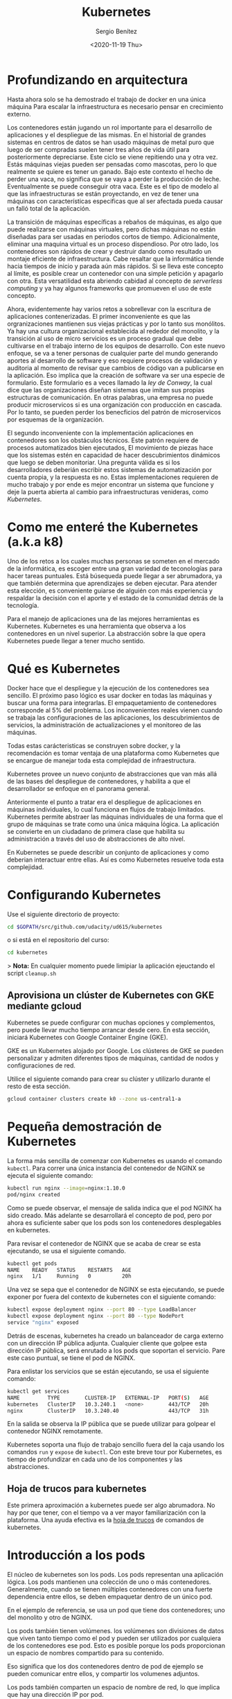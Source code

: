 #+TITLE: Kubernetes
#+DESCRIPTION: Usa docker para construir contenedores de imágenes para empacar una aplicación y sus dependencias y así hacer un despliegue en una sola máquina
#+AUTHOR: Sergio Benítez
#+DATE:<2020-11-19 Thu>
#+STARTUP: content
#+HUGO_BASE_DIR: ~/Development/suabochica-blog/
#+HUGO_SECTION: /post
#+HUGO_WEIGHT: auto
#+HUGO_AUTO_SET_LASTMOD: t

* Profundizando en arquitectura

Hasta ahora solo se ha demostrado el trabajo de docker en una única máquina Para escalar la infraestructura es necesario pensar en crecimiento externo.

Los contenedores están jugando un rol importante para el desarrollo de aplicaciones y el despliegue de las mismas. En el historial de grandes sistemas en centros de datos se han usado máquinas de metal puro que luego de ser compradas suelen tener tres años de vida útil para posteriormente depreciarse. Este ciclo se viene repitiendo una y otra vez. Estás máquinas viejas pueden ser pensadas como mascotas, pero lo que realmente se quiere es tener un ganado. Bajo este contexto el hecho de perder una vaca, no significa que se vaya a perder la producción de leche. Eventualmente se puede conseguir otra vaca. Este es el tipo de modelo al que las infraestructuras se están proyectando, en vez de tener una máquinas con características especificas que al ser afectada pueda causar un falló total de la aplicación.

La transición de máquinas específicas a rebaños de máquinas, es algo que puede realizarse con máquinas virtuales, pero dichas máquinas no están diseñadas para ser usadas en periodos cortos de tiempo. Adicionalmente, eliminar una maquina virtual es un proceso dispendioso. Por otro lado, los contenedores son rápidos de crear y destruir dando como resultado un montaje eficiente de infraestructura. Cabe resaltar que la informática tiende hacia tiempos de inicio y parada aún más rápidos. Si se lleva este concepto al límite, es posible crear un contenedor con una simple petición y apagarlo con otra. Esta versatilidad esta abriendo cabidad al concepto de /serverless computing/ y ya hay algunos frameworks que promueven el uso de este concepto.

Ahora, evidentemente hay varios retos a sobrellevar con la escritura de aplicaciones contenerizadas. El primer inconveniente es que las orgranizaciones mantienen sus viejas prácticas y por lo tanto sus monólitos. Ya hay una cultura organizacional establecida al rededor del monolito, y la transición al uso de micro servicios es un proceso gradual que debe cultivarse en el trabajo interno de los equipos de desarrollo. Con este nuevo enfoque, se va a tener personas de cualquier parte del mundo generando aportes al desarrollo de software y eso requiere procesos de validación y auditoria al momento de revisar que cambios de código van a publicarse en la aplicación. Eso implica que la creación de  software va ser una especie de formulario. Este formulario es a veces llamado la /ley de Conway/, la cual dice que las organizaciones diseñan sistemas que imitan sus propias estructuras de comunicación. En otras palabras, una empresa no puede producir microservicos si es una organización con producción en cascada. Por lo tanto, se pueden perder los benecficios del patrón de microservicos por esquemas de la organización.

El segundo inconveniente con la implementación aplicaciones en contenedores son los obstáculos técnicos. Este patrón requiere de procesos automatizados bien ejecutados, El movimiento de piezas hace que los sistemas estén en capacidad de hacer descubrimientos dinámicos que luego se deben monitoriar. Una pregunta  válida es si los desarrolladores deberián escribir estos sistemas de automatización por cuenta propia, y la respuesta es no. Estas implementaciones requieren de mucho trabajo y por ende es mejor encontrar un sistema que funcione y deje la puerta abierta al cambio para infraestructuras venideras, como /Kubernetes/.

* Como me enteré the Kubernetes (a.k.a k8)

Uno de los retos a los cuales muchas personas se someten en el mercado de la informática, es escoger entre una gran variedad de teconologías para hacer tareas puntuales. Está búsequeda puede llegar a ser abrumadora, ya que también determina que aprendizajes se deben ejecutar. Para atender esta elección, es conveniente guiarse de alguién con más experiencia y respaldar la decisión con el aporte y el estado de la comunidad detrás de la tecnología.

Para el manejo de aplicaciones una de las mejores herramientas es Kubernetes. Kubernetes es una herramienta que observa a los contenedores en un nivel superior. La abstracción sobre la que opera Kubernetes puede llegar a tener mucho sentido.

* Qué es Kubernetes

Docker hace que el despliegue y la ejecución de los contenedores sea sencillo. El próximo paso lógico es usar docker en todas las máquinas y buscar una forma para integrarlas. El empaquetamiento de contenedores corresponde al 5% del problema. Los inconvenientes reales vienen cuando se trabaja las configuraciones de las aplicaciones, los descubrimientos de servicios, la administración de actualizaciones y el monitoreo de las máquinas.

Todas estas carácteristicas se construyen sobre docker, y la recomendación es tomar ventaja de una plataforma como Kubernetes que se encargue de manejar toda esta complejidad de infraestructura.

Kubernetes provee un nuevo conjunto de abstracciones que van más allá de las bases del despliegue de contenedores, y habilita a que el desarrollador se enfoque en el panorama general.

Anteriormente el punto a tratar era el despliegue de aplicaciones en máquinas individuales, lo cual funciona en flujos de trabajo limitados. Kubernetes permite abstraer las máquinas individuales de una forma que el grupo de máquinas se trate como una única máquina ĺógica. La aplicación se convierte en un ciudadano de primera clase que habilita su administración a través del uso de abstracciones de alto nivel.

En Kubernetes se puede describir un conjunto de aplicaciones y como deberian interactuar entre ellas. Así es como Kubernetes resuelve toda esta complejidad.

* Configurando Kubernetes

Use el siguiente directorio de proyecto:

#+begin_src bash
cd $GOPATH/src/github.com/udacity/ud615/kubernetes
#+end_src

o si está en el repositorio del curso:

#+begin_src bash
cd kubernetes
#+end_src

> *Nota:* En cualquier momento puede limipiar la aplicación ejeuctando el script
~cleanup.sh~

** Aprovisiona un clúster de Kubernetes con GKE mediante gcloud

Kubernetes se puede configurar con muchas opciones y complementos, pero puede llevar mucho tiempo arrancar desde cero. En esta sección, iniciará Kubernetes con Google Container Engine (GKE).

GKE es un Kubernetes alojado por Google. Los clústeres de GKE se pueden personalizar y admiten diferentes tipos de máquinas, cantidad de nodos y configuraciones de red.

Utilice el siguiente comando para crear su clúster y utilizarlo durante el resto de esta sección.

#+begin_src bash
gcloud container clusters create k0 --zone us-central1-a
#+end_src

* Pequeña demostración de Kubernetes

La forma más sencilla de comenzar con Kubernetes es usando el comando ~kubectl~. Para correr una única instancia del contenedor de NGINX se ejecuta el siguiente comando:

#+begin_src bash
kubectl run nginx --image=nginx:1.10.0
pod/nginx created
#+end_src

Como se puede observar, el mensaje de salida indica que el pod NGINX ha sido creado. Más adelante se desarrollará el concepto de pod, pero por ahora es suficiente saber que los pods son los contenedores desplegables en kubernetes.

Para revisar el contenedor de NGINX que se acaba de crear se esta ejecutando, se usa el siguiente comando.

#+begin_src bash
kubectl get pods
NAME    READY   STATUS    RESTARTS   AGE
nginx   1/1     Running   0          20h
#+end_src

Una vez se sepa que el contenedor de NGINX se esta ejecutando, se puede exponer por fuera del contexto de kubernetes con el siguiente comando:

#+begin_src bash
kubectl expose deployment nginx --port 80 --type LoadBalancer
kubectl expose deployment nginx --port 80 --type NodePort
service "nginx" exposed
#+end_src

Detrás de escenas, kubernetes ha creado un balanceador de carga externo con un dirección IP pública adjunta. Cualquier cliente que golpee esta dirección IP pública, será enrutado a los pods que soportan el servicio. Pare este caso puntual, se tiene el pod de NGINX.

Para enlistar los servicios que se están ejecutando, se usa el siguiente comando:

#+begin_src bash
kubectl get services
NAME         TYPE        CLUSTER-IP   EXTERNAL-IP   PORT(S)   AGE
kubernetes   ClusterIP   10.3.240.1   <none>        443/TCP   20h
nginx        ClusterIP   10.3.240.40                443/TCP   31h
#+end_src

En la salida se observa la IP pública que se puede utilizar para golpear el contenedor NGINX remotamente.

Kubernetes soporta una flujo de trabajo sencillo fuera del la caja usando los comandos ~run~ y ~expose~ de ~kubectl~. Con este breve tour por Kubernetes, es tiempo de profundizar en cada uno de los componentes y las abstracciones.

** Hoja de trucos para kubernetes

Este primera aproximación a kubernetes puede ser algo abrumadora. No hay por que tener, con el tiempo va a ver mayor familiarización con la plataforma. Una ayuda efectiva es la [[https://kubernetes.io/docs/reference/kubectl/cheatsheet/][hoja de trucos]] de comandos de kubernetes.

* Introducción a los pods

El núcleo de kubernetes son los pods. Los pods representan una aplicación lógica. Los pods mantienen una colección de uno o más contenedores. Generalmente, cuando se tienen múltiples contenedores con una fuerte dependencia entre ellos, se deben empaquetar dentro de un único pod.

En el ejemplo de referencia, se usa un pod que tiene dos contenedores; uno del monolito y otro de NGINX.

Los pods también tienen volúmenes. los volúmenes son divisiones de datos que viven tanto tiempo como el pod y pueden ser utilizados por cualquiera de los contenedores ese pod. Esto es posible porque los pods proporcionan un espacio de nombres compartido para su contenido.

Eso significa que los dos contenedores dentro de pod de ejemplo se pueden
comunicar entre ellos, y compartir los volumenes adjuntos.

Los pods también comparten un espacio de nombre de red, lo que implica que hay una dirección IP por pod.

La siguiente ilustración sirve para aglomerar todos los conceptos que componen un pod:

#+CAPTION: El cliente envía una solicitud de log in
[[../../images/microservices/01-kubernetes-pod.png]]

* Creando pods

Los pods son creados a través de archivos de configuración pod. A continuación se revisará el modelo del archivo de configuración del pod que se está usando como ejemplo:

#+begin_src bash
$ cat pods/monolith.yalm

apiVersion: v1
kind: Pod
metadata:
  name: monolith
  labels:
    app: monolith
spec:
  containers:
    - name: monolith
      image: udacity/example-monolith:1.0.0
      args:
        - "-http=0.0.0.0:80"
        - "-health=0.0.0.0:81"
        - "-secret=secret"
      ports:
        - name: http
          containerPort: 80
        - name: health
          containerPort: 81
      resources:
        limits:
          cpu: 0.2
          memory: "10Mi"
#+end_src

Se tiene información relevante en este archivo, como por ejemplo, que el pod solo tiene un contenedor llamado ~monolith~. También se puede observar que se están pasando tres argumentos al contenedor al momento de iniciarse y por último, el puerto 80 está abierto para tráfico HTTP, y el puerto 81 para health checks.

Para crear el pod del ~monolith~, se usa ~kubectl~ con el siguiente comando:

#+begin_src bash
$ kubectl create -f pods/monolith.yaml
pod "monolith" created
#+end_src

Para examinar los pod, se ejecuta el siguiente comando para obtener una lista de todos los pods que se están corriendo en el espacio de nombre por defecto:

#+begin_src bash
$ kubectl get pods
NAME       READY   STATUS    RESTARTS   AGE
monolith   1/1     Running   0          11s
nginx      1/1     Running   0          8d
#+end_src

Se tomará algunos segundos mientras que el pod ~monolith~ este arriba y corriendo, ya que el contenedor de la imagen del monolíto necesita ser traído desde el docker hub antes de poder correrlo.

Con el comando de descripción, se obtiene varia información sobre el pod monolito, desde la dirección IP hasta el log de eventos. Esta información resulta práctica para la solución de problemas.

#+begin_src bash
$ kubectl describe pods monolith
#+end_src

Como se puede observar, Kubernetes hace fácil la creación de pods a través de un archivo de configuración y la visualización de los mismo cuando se están corriendo. En este punto se tiene la habilidad de crear todos los pods que de acuerdo a los requisitos de despliegue.

* Interactuando con los pods

Los pods son ubicados por defecto en una dirección IP privada y no puede ser alcanzada por fuera del cluster. El siguiente comando permite mapear un puerto local con un puerto dentro del pod.

#+begin_src bash
$ kubectl port-forward monolith 10080:80
Forwarding from 127.0.0.1:10080 -> 80
#+end_src

La recomendación para la interacción con pods es usar dos terminales, una para correr el comando ~port-forward~ y otra emitir los comandos del kernel, como por ejemplo:

#+begin_src bash
$ curl http://127.0.0.1:10080
{"message":"Hello"}
#+end_src

De esta forma, se establece la comunicación con el pod. Si se intenta golpear el ~/secure~ endpoint, sin haber iniciado sesión, se obtiene el error de
autorización fallida.

#+begin_src bash
$ curl http://127.0.0.1:10080/secure
authorization failed
#+end_src

Es importante recordar, que para iniciar sesión se hace la petición al endopoint respectivo, con sus debidas credenciales.

#+begin_src bash
$ curl -u user http://127.0.0.1:10080/login
Enter password:
#+end_src

De este modo se obtiene el JWT, el cual debe ser enviado como parámetro para consultar el ~secure~ endpoint.

Otro comando importante es el que muestra los logs para el pod del monolito:

#+begin_src bash
$ kubectl logs monolith
#+end_src

La bandera ~-f~ de este comando es usada para habilitar una corriente con los logs que se están mostrando en tiempo real.

#+begin_src bash
$ kubectl logs -f monolith
#+end_src

El comando ~exec~ se usa para ejecutar una vista interactiva dentro del modelo de pod.

#+begin_src bash
$ kubectl exec monolith --stdin --tty -c monolith /bin/sh
#+end_src

Este comando resulta útil cuando se perecise solucionar problemas que se presentan dentro del contenedor. Por ejemplo, una vez dentro del shell del contenedor del monolito, se puede probar la conexión externa a través del comando ~ping~.

#+begin_src bash
$ ping -c 3 google.com
#+end_src

Una vez terminada la sesión en el shell, es importante asegurarse de cerrar la sesión con el comando ~exit~.

#+begin_src bash
$ exit
#+end_src

En conclusión, la interacción con pods is fácil de lograr gracias a los comandos suministrados por ~kubctl~. Desde intentos para golpear el contenedor remotamente, hasta iniciar sesión en el shell interno del contenedor para la resolución de problemas. Kubernetes proveé todo lo que se necesita para ponerse en marcha.

* Revisión general de MHC (Monitoring Health Check)

Algunas veces un contenedor dentro de un pod puede estar montado y corriendose, pero la aplicación dentro del contenedor puede esta funcionando mal, como por ejemplo, que el código de la aplicación este bloqueado.

Kubernetes fue construido para soportar y dar garantias sobre que la aplicación se este ejecutando correctamente a través de controles de salud y preparación, implementados por el usuario.

Las sondas de preparación (readiness en inglés), indican cuando el pod estalisto para el tráfico de servidor. Si este control falla, entonces el contenedor será marcado como _no listo_ y sera descartado por cualquier balanceador de carga.

Las sondas de vivacidad (liveness en inglés) indican que un contenedor está vivo. Si la sonda de vitalidad falla multiples veces, entonces el contenedor será reiniciado.

Una referencia visual puede ser la siguiente. En este ejemplo se muestra un pod con un contender ~app v1~ y un demonio de kubernetes llamado /kubelet/. Kubelet es responsable de la salud del pod, y va a ejecutar el control de vida. Para este caso el contenedor es muerto y se utiliza el color rojo del para indicar dicho estado.

#+CAPTION: MHC de un pod muerto
[[../../images/microservices/03-kubernetes-mhc-dead.png]]

Un periodo de tiempo establecido por el usuario indica la frecuencia con la que kubelet emite sondas para corroborar el estado del contenedor. Para este caso, el contenedor responde que esta muerto y la acción a ejecutar por Kubelet es el reinicio del contenedor, y posteriormente ejecutará en control de salud nuevamente.

#+CAPTION: MHC de un pod vivo
[[../../images/microservices/02-kubernetes-mhc-alive.png]]

Para esta oportunidad, todo esta funcionando como se espera, y el estado del contenedor esta perfecto, como lo determina el color azul.

Esto es a grandes rasgos un monitoreo de pods sobre controles de salud.

** MHC archivos y comandos

Para complementar el monitoreo de controles de salud, es valido hacer las
siguientes preguntas:

- ¿Cómo se ejecuta la sonda de preparación?
- ¿Con qué frecuencia se emite la sonda de preparación?
- ¿Con qué frecuencia se comprueba la sonda de vitalidad?

Las respuesta a estas preguntas se encuentran en el archivo
~healthy-monolith.yaml~ y en el comando ~kubeclt describe pods healthy-monolith~.

A continuación se muestra el contenido del archivo ~healthy-monolith.yaml~.

#+begin_src bash
$ cat pods/healthy-monolith.yaml
apiVersion: v1
kind: Pod
metadata:
  name: "healthy-monolith"
  labels:
    app: monolith
spec:
  containers:
    - name: monolith
      image: udacity/example-monolith:1.0.0
      ports:
        - name: http
          containerPort: 80
        - name: health
          containerPort: 81
      resources:
        limits:
          cpu: 0.2
          memory: "10Mi"
      livenessProbe:
        httpGet:
          path: /healthz
          port: 81
          scheme: HTTP
        initialDelaySeconds: 5
        periodSeconds: 15
        timeoutSeconds: 5
      readinessProbe:
        httpGet:
          path: /readiness
          port: 81
          scheme: HTTP
        initialDelaySeconds: 5
        timeoutSeconds: 1
#+end_src

En este archivo se encuentra la respuesta de como se crea la prueba de
preparación. Se observa que hay información relevante al ~readinessProbe~ en
donde se especifíca que el retraso inicial para enviar la sonda al puerto 81
a través del protocolo HTTP es de 5 segundos. Por otra parte, la respuesta del
servidor, sea exitosa ó fallida, se envía 1 segundo después.

Para responder la segunda pregunta, es necesario usar el siguiente comando, para
obtener la información relevante al monolith.

#+begin_src bash
$ kubeclt describe pods healthy-monolith | grep Readiness

Readiness:
http-get http://:81/readiness
delay=5s
timeout=1s
period=10s
#+end_src

Se valida que hay un campo ~period~ que indica que cada 10 segundos la sonda de
preparación es ejecutada.

Para la última pregunta usamos un comando similar al anterior:

#+begin_src bash
$ kubeclt describe pods healthy-monolith | grep Liveness

Liveness:
http-get http://:81/healthz
delay=5s
timeout=55
period=15s
#+end_src

En esta ocasión, el periodo definido para la prueba de vitalidad es de 15
segundos. Con estos ejercicios se refuerzan los procesos de monitoreo y pruebas
de control.

* Configuración de la aplicación

Muchas aplicaciones requieren de configuraciones secretas tales como certificados TLS para correr un ambiente de producción. Un problema que se observó anteriormente con el uso de docker fue que muchos desarrolladores queren publicar sus configuraciones propias en un contenedor público de docker, y la recomendación es no hacerlo.

En vez de compartir estás configuraciones, es posible usar herramientas de administración de de estrucutra dentro de los pods, pero no se debería seguir esta práctica.

La mejor alternativa es usar secretos y mapas de configuración para atender estos problemas. Ambas opciones son muy similares, y la única diferencia es que los mapas de configuración no tienen información delicada. Con estas herramientas se pueden usar variables de entorno y se establecen instrucciones para notificarle al pod que su figura tiene un nuevo cambio y de manera automática el pod se reiniciará de ser necesario.

Para crear un secreto desde un archivo, se ejecuta el siguiente comando:

#+begin_src bash
$ kubeclt create secret generic tls-certs --form-file=tls/
#+end_src

La siguiente imagen describe cuál es el rol de los secretos:

#+CAPTION: Secretos y mapas de configuración
[[../../images/microservices/04-kubernetes-secrets-and-configmaps.png]]

Al crear el secreto, el pod kubernetes master es conciente de su existencia. Al momento de correr un pod con un secreto adjunto, primero se crea el pod y luego se monta el secreto como un volumen dentro del pod. De esta manera los creadores del pod tienen garantías de que sus configuraciones están en el pod antes de que el contenedor se inicie.

Con el volumen a disposición, se exponen las configuraciones desde el sistema de archivos a cualquier pod que se decida montar, los pods empiezan a conectarse entre sí y por último el contenedor se activa.

A modo de conclusión, los secretos se crean para almacenar datos sensibles de la aplicación, y los mapas de configuración se crean para almacenar datos de configuración para correr la aplicación.

* Creando secretos

Ahora se va a crear un nuevo pod llamado monolíto seguro, cuya principal característica serán los accesos seguros al mismo a través de NGINX el cual servirá como un proxy inverso HTTPS. El contenedor de NGINX será desplegado en el mismo pod del contenedor del monolíto ya que estan fuertemente asociados.

Antes de usar el contenedor NGINX para revisar el tráfico HTTP, se van a necesitar algunos certificados TLS. Para este caso en puntual, los certificados TLS estarán almacenados en kubernetes como secretos. La seguridad en el acceso de un pod se obtiene con el uso de certificados. Se pueden revisar los certificados ejecutando el siguiente comando:

#+begin_src bash
$ ls tls
ca-key.pem  ca.pem  cert.pem  key.pem  ssl-extensions-x509.cnf  update-tls.sh
#+end_src

Los archivos ~cert.pem~ y el ~key.pem~ serán usados para el tráfico seguro sobre el servidor del monolito y el ~ca.pem~ será utilizado por los clientes HTTP como los cliente autorizados en los que se confía. Dado que los certificados que utiliza el servidor monolito fueron firmados por la CA representada por ~ca.pem~, los clientes HTTP que confían en ~ca.pem~ podrán validar la conexión SSL al servidor monolito.

Para crear el secreto ~tls-certs~ a partir de los certificados TLS almacenados en el directorio ~tls~, se corre el siguiente comando:

#+begin_src bash
$ kubectl create secret generic tls-certs --from-file=tls/
#+end_src

Kubectl creará una clave para cada archivo en el directorio tls bajo el depósito secreto ~tls-certs~. Utilice el comando ~kubectl describe~ para verificarlos:

#+begin_src bash
$ kubectl describe secrets tls-certs
#+end_src

A continuación, es necesario crear una entrada de mapa de configuración para el archivo de configuración ~proxy.conf~ NGINX usando el comando ~kubectl create configmap~, de la siguiente manera:

#+begin_src bash
$ kubectl create configmap nginx-proxy-conf --from-file=nginx/proxy.conf
#+end_src

Utilice el comando ~kubectl describe configmap~ para obtener más detalles sobre la entrada del mapa de configuración ~nginx-proxy-conf~:

#+begin_src bash
$ kubectl describe configmap nginx-proxy-conf
#+end_src

TLS y SSL pueden ser temas confusos, es recomendable tener algunas bases sobre la capa de transporte seguro, para asimilar mejor sus usos.

* Accediendo a una endpoint HTTPS

Ahora se va a exponder el pod NGINX con su respectivo mapa de configuración y afirmar los secretos del monolíto seguro en tiempos de ejecución. En primera medida se examina el archivo de configuración del monolíto seguro a través del siguiente comando:

#+begin_src bash
$ cat pods/secure-monolith.yaml
#+end_src

Este seria el primer pod multi-contenedor. En la salida de este comando se puede observar las definiciones de ambos contenedores; NGINX y el monolito. Los contenedores son desplegados en el mismo pod ya que uno depende del otro. Los detalles sobre el monolito ya fueron señalados, y por parte de contenedor de NGINX hay dos cosas importantes por destacar.

La primera, es que en el archivo de configuración se agregó un cierre elegante al contenedor al incluir un gancho de ciclo de vida en la propiedad ~lifecycle~. Por lo tanto para apagar el contenedor se ejecuta el comando especificado en dicha propiedad. Esto le permite a NGINX hacer la tarea apropiada, manejar todo el trafico restante y apagarse limpiamente.

Lo segundo, es que al final del archivo de configuración, se observan la definición de volúmenes correspondientes. De este modo, el contenedor NGINX puede acceder a los secretos y a los archivos de configuración.

Para crear el modelo seguro del pod, se usa el siguiente comando de ~kubectl~:

#+begin_src bash
$ kubectl create -f pods/secure-monolith.yaml
#+end_src

Para examinar el pod creado, se corre el siguiente comando:

#+begin_src bash
$ kubectl get pods secure-monolith
#+end_src

Esta salida evidencia la que dos contenedores se están corriendo dentro del pod. Con estas instrucciones ya se tienen garantías de que el pod esta montado y se esta ejecutando. Para acceder a dicho pod, se ejecuta este comando en una segunda terminal:

#+begin_src bash
$ kubectl port-forward secure-monolith 10443:443
#+end_src

Aquí es importante resaltar que el puerto 443 es por donde el contenedor NGINX esta escuchando las peticiones.

Por último, se usa el comando ~curl~ para probar el endpoint HTTP en una tercera terminal:

#+begin_src bash
$ curl --cacert tls/ca.pem https://127.0.0.1:10443
#+end_src

Si todo funciona, se debe obtener la respuesta desde el servidor con el ya frecuente mensaje ~{"message":"Hello"}~ sobre la conexión segura HTTPS .

De manera complementaria, el comando ~kubectk logs~ ayuda a verificar el tráfico sobre el contenedor NGINX del pod monolito seguro.

#+begin_src bash
$ kubectl logs -c nginx secure-monolith
#+end_src

El comando ~kubectl port-forward~ es grandioso para porbar pods directamente. No obstante, en producción los pods se exponen usando servicios

* Revisión general de servicios

Como se vió anteriormente, los pods pueden ser reiniciados por multiples razones, como por ejemplo un fallo en un control de vitalidad, controles de preparación, entre otros.

Este escenario hace válida la siguiente pregunta: ¿Qué sucedería si se quisiera comunicar con un conjunto de pods que al reiniciarse pueden tener un dirección IP diferente? La respuesta esta en los servicios.

En vez de confiar en las direcciones IP de los pod, Kubernetes provee los servicios como un punto final para los pods. Los pods expuestos por los servicios están basados en un conjunto de etiquetas. Si los pods tienen las etiquetas correctas, ellos serán automaticamente recogidos y expuestos por los servicios.

Por otra parte, el nivel de acceso que los servicios suministran a los pods depende del tipo del servicio. Actualmente hay tres tipos:

1. ClusterIP que es solo acceso interno.
2. NodePort, que habilita al nodo una IP externa para compartir su acceso.
3. LoadBalancer, que agrega un balanceador de carga desde el proveedor en la nube para forzar el tráfico desde el servicio hacia los nodos que están en él,

La siguiente imagen, es un resumen del contexto sobre el cual los servicios se desenvuelven.

#+CAPTION: Servicios
[[../../images/microservices/05-kubernetes-services.png]]

* Creando servicios

Es tiempo de exponer el pod del monolito seguro externamente a través de la creación de un servicio de kubernetes. Para empezar, es recomendable explorar el contenido del archivo de configuración del servicio a través del siguiente comando:

#+begin_src bash
$ cat services/monolith.yaml
kind: Service
apiVersion: v1
metadata:
  name: "monolith"
spec:
  selector:
    app: "monolith"
    secure: "enabled"
  ports:
    - protocol: "TCP"
      port: 443
      targetPort: 443
      nodePort: 31000
  type: NodePort
#+end_src

Dos cosas por resaltar en esta salida. Primero, la sección ~selector~ la cual es utilzada para encotrar y exponer automaticamente cualquier pod con esas etiquetas ~app: "monolith"~ y ~secure: enabled~.

Segundo, en la sección ~ports~ hay una nueva propiedad ~nodePort: 31000~ el cual indica que por el puerto 31000 se destinará al tráfico externo y el puerto 443 es para NIGNX.

Con el siguiente comando se crea el servicio kubernetes:

#+begin_src bash
$ kubectl create -f services/monolith.yaml

You have exposed your service on an external port on allnodes in your cluste. If you want to expose this service to the extenal internet, you may need to set up firewall rules for the service port tcp:31000 to serve traffic

service "monolith" created
#+end_src

Este mensaje indica que se esta usando el puerto 31000 para exponer el servicio. Eso significa que es posible tener colisiones de puertos si alguna otra aplicación intenta enlazarse a ese puerto en uno de los servidores.

Normalmente, es Kubernetes quien se encarga de manejar la asignación de puertos. No obstante, hacer dicha asignación manual, hace que sea más fácil de configurar los puntos de salud.

Para definir las reglas del firewall se ejecuta el siguiente comando:

#+begin_src bash
gcloud compute firewall-rules create allow-monolith-nodeport --allow=tcp:31000
#+end_src

Con esta regla se habilita el trafico en el servició monolito sobre el puerto de nodo expuesto.

Ahora que todos esta configurado, ya se estaría en campacidad de golpear el servidor del monolito por fuera del cluster y sin usar el puento 40.

Para hacer la prueba, se recupera la dirección IP del nodo con el siguiente comando:

#+begin_src bash
$ gcloud compute instances list
#+end_src

Posteriormente, se golpea el monolito seguro con ~curl~.

#+begin_src bash
$ curl -k https://104.197.223:31000
#+end_src

Sin embargo, no hay respuesta, ya que hace falta un paso: agregar las etiquetas a los pods.

* Agregando etiquetas a los pods

Actualemente, el servicio de monolito seguro no tiene ningún endpoint. Una forma de solucionar este problema es usando el comando ~kubectl~ con la bandera de etiqueta:

#+begin_src bash
$ kubectl get pods -l "app=monolith"
NAME
monolith
secure-monolith
#+end_src

Se puede observar que actualmente se tienen un par de pods corriendo con la etiqueta "monolith". No obstante, al agregar la etiqueta "secure=enabled" se obtienen cero resultados:

#+begin_src bash
$ kubectl get pods -l "app=monolith,secure=enabled"
#+end_src

En ese orden de ideas, el siguiente paso es validar cuales son las etiquetas de los pods seguros. Para ello se corre el siguiente comando:

#+begin_src bash
$ kubectl describe pods pods secure-monolith | grep Labels
Labels: app=monolith
#+end_src

Esta salida indica el fallo. La etiqueta "secure=enable" no se ha agregado a los pods seguros. Para ello se ejecuta el siguiente comando:

#+begin_src bash
$ kubectl label pods secure-monolith "secure=enabled"
pod "secure-monolith" labeled
#+end_src

Se corre el comando ~describe~ para ver si la etiqueta fue añadida:

#+begin_src bash
$ kubectl describe pods secure-monolith | grep Labels
Labels: app=monolith,secure=enabled
#+end_src

He aquí la anhelada etiqueta "secure=enabled". Ahora que las etiquetas estan configuradas apropiadamente, se valida la lista de endpoints sobre el servicio del monolito:

#+begin_src bash
$ kubectl describe services monolith | grep Endpoints
Endpoints: 10.52.1.4:443
#+end_src

Ahora hay un resultado. Al correr nuevamente el ~curl~, se logra la respuesta.

#+begin_src bash
$ curl -k https://104.197.223:31000
{"message": "Hello"}
#+end_src

* Outro

Al igual que Docker, Kubernetes hace que sea fácil correr y hacer introespección en las aplicaciones. Esto es lo que se llama automatización. En esta guía se revisarion varias de la primitivas de despliegue que Kubernetes ofrece a los desarrolladores. En este punto, se debe ser consciente del poder de abstracción de alto nivel que ofrece Kubernetes lo cual permite tener más enfoque sobre la aplicación y no sobre la administración de despliegues.

Sin embargo, estas son tan solo las bases. Es momento de retirar la ruedas de entrenamiento y aprender no solo a escalar la aplicación de manera automática, sino también, realizar actualizaciones continuas sin tiempos de inactividad y como trabajar con información delicada.
